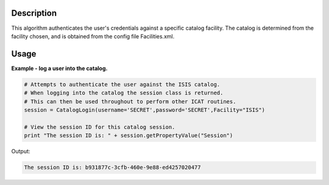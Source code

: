 .. algorithm::

.. summary::

.. alias::

.. properties::

Description
-----------

This algorithm authenticates the user's credentials against a specific catalog facility. The catalog is determined from the facility chosen, and is obtained from the config file Facilities.xml.

Usage
-----

**Example - log a user into the catalog.**

.. code-block:: python

    # Attempts to authenticate the user against the ISIS catalog.
    # When logging into the catalog the session class is returned.
    # This can then be used throughout to perform other ICAT routines.
    session = CatalogLogin(username='SECRET',password='SECRET',Facility="ISIS")

    # View the session ID for this catalog session.
    print "The session ID is: " + session.getPropertyValue("Session")

Output:

.. code-block:: python

    The session ID is: b931877c-3cfb-460e-9e88-ed4257020477

.. categories::
